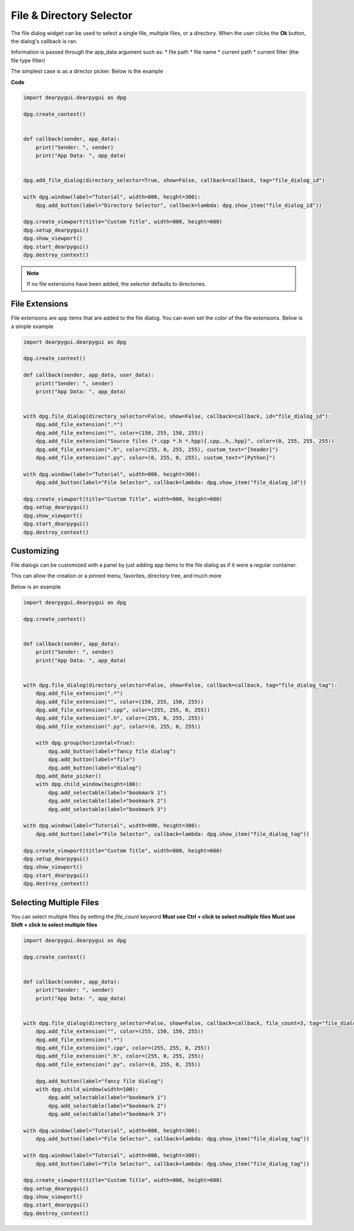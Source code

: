 File & Directory Selector
=========================

The file dialog widget can be used to select a single file,
multiple files, or a directory. When the user clicks the **Ok** button,
the dialog's callback is ran. 

Information is passed through the app_data argument such as:
* file path
* file name
* current path
* current filter (the file type filter)


The simplest case is as a director picker. Below is the example

**Code**

.. code-block:: python

    import dearpygui.dearpygui as dpg

    dpg.create_context()


    def callback(sender, app_data):
        print("Sender: ", sender)
        print("App Data: ", app_data)


    dpg.add_file_dialog(directory_selector=True, show=False, callback=callback, tag="file_dialog_id")

    with dpg.window(label="Tutorial", width=800, height=300):
        dpg.add_button(label="Directory Selector", callback=lambda: dpg.show_item("file_dialog_id"))

    dpg.create_viewport(title="Custom Title", width=800, height=600)
    dpg.setup_dearpygui()
    dpg.show_viewport()
    dpg.start_dearpygui()
    dpg.destroy_context()

.. note:: If no file extensions have been added, the selector defaults to directories.

File Extensions
---------------

File extensions are app items that are added to the file dialog.
You can even set the color of the file extensions. Below is a simple example

.. code-block:: python

    import dearpygui.dearpygui as dpg

    dpg.create_context()

    def callback(sender, app_data, user_data):
        print("Sender: ", sender)
        print("App Data: ", app_data)


    with dpg.file_dialog(directory_selector=False, show=False, callback=callback, id="file_dialog_id"):
        dpg.add_file_extension(".*")
        dpg.add_file_extension("", color=(150, 255, 150, 255))
        dpg.add_file_extension("Source files (*.cpp *.h *.hpp){.cpp,.h,.hpp}", color=(0, 255, 255, 255))
        dpg.add_file_extension(".h", color=(255, 0, 255, 255), custom_text="[header]")
        dpg.add_file_extension(".py", color=(0, 255, 0, 255), custom_text="[Python]")

    with dpg.window(label="Tutorial", width=800, height=300):
        dpg.add_button(label="File Selector", callback=lambda: dpg.show_item("file_dialog_id"))

    dpg.create_viewport(title="Custom Title", width=800, height=600)
    dpg.setup_dearpygui()
    dpg.show_viewport()
    dpg.start_dearpygui()
    dpg.destroy_context()

Customizing
-----------

File dialogs can be customized with a panel by just adding app
items to the file dialog as if it were a regular container. 

This can allow the creation or a pinned menu, favorites, directory tree, and much more

Below is an example

.. code-block:: python

    import dearpygui.dearpygui as dpg

    dpg.create_context()


    def callback(sender, app_data):
        print("Sender: ", sender)
        print("App Data: ", app_data)


    with dpg.file_dialog(directory_selector=False, show=False, callback=callback, tag="file_dialog_tag"):
        dpg.add_file_extension(".*")
        dpg.add_file_extension("", color=(150, 255, 150, 255))
        dpg.add_file_extension(".cpp", color=(255, 255, 0, 255))
        dpg.add_file_extension(".h", color=(255, 0, 255, 255))
        dpg.add_file_extension(".py", color=(0, 255, 0, 255))

        with dpg.group(horizontal=True):
            dpg.add_button(label="fancy file dialog")
            dpg.add_button(label="file")
            dpg.add_button(label="dialog")
        dpg.add_date_picker()
        with dpg.child_window(height=100):
            dpg.add_selectable(label="bookmark 1")
            dpg.add_selectable(label="bookmark 2")
            dpg.add_selectable(label="bookmark 3")

    with dpg.window(label="Tutorial", width=800, height=300):
        dpg.add_button(label="File Selector", callback=lambda: dpg.show_item("file_dialog_tag"))

    dpg.create_viewport(title="Custom Title", width=800, height=600)
    dpg.setup_dearpygui()
    dpg.show_viewport()
    dpg.start_dearpygui()
    dpg.destroy_context()

Selecting Multiple Files
------------------------

You can select multiple files by setting the *file_count* keyword
**Must use Ctrl + click to select multiple files**
**Must use Shift + click to select multiple files**

.. code-block:: python

    import dearpygui.dearpygui as dpg

    dpg.create_context()


    def callback(sender, app_data):
        print("Sender: ", sender)
        print("App Data: ", app_data)


    with dpg.file_dialog(directory_selector=False, show=False, callback=callback, file_count=3, tag="file_dialog_tag"):
        dpg.add_file_extension("", color=(255, 150, 150, 255))
        dpg.add_file_extension(".*")
        dpg.add_file_extension(".cpp", color=(255, 255, 0, 255))
        dpg.add_file_extension(".h", color=(255, 0, 255, 255))
        dpg.add_file_extension(".py", color=(0, 255, 0, 255))

        dpg.add_button(label="fancy file dialog")
        with dpg.child_window(width=100):
            dpg.add_selectable(label="bookmark 1")
            dpg.add_selectable(label="bookmark 2")
            dpg.add_selectable(label="bookmark 3")

    with dpg.window(label="Tutorial", width=800, height=300):
        dpg.add_button(label="File Selector", callback=lambda: dpg.show_item("file_dialog_tag"))

    with dpg.window(label="Tutorial", width=800, height=300):
        dpg.add_button(label="File Selector", callback=lambda: dpg.show_item("file_dialog_tag"))

    dpg.create_viewport(title="Custom Title", width=800, height=600)
    dpg.setup_dearpygui()
    dpg.show_viewport()
    dpg.start_dearpygui()
    dpg.destroy_context()
